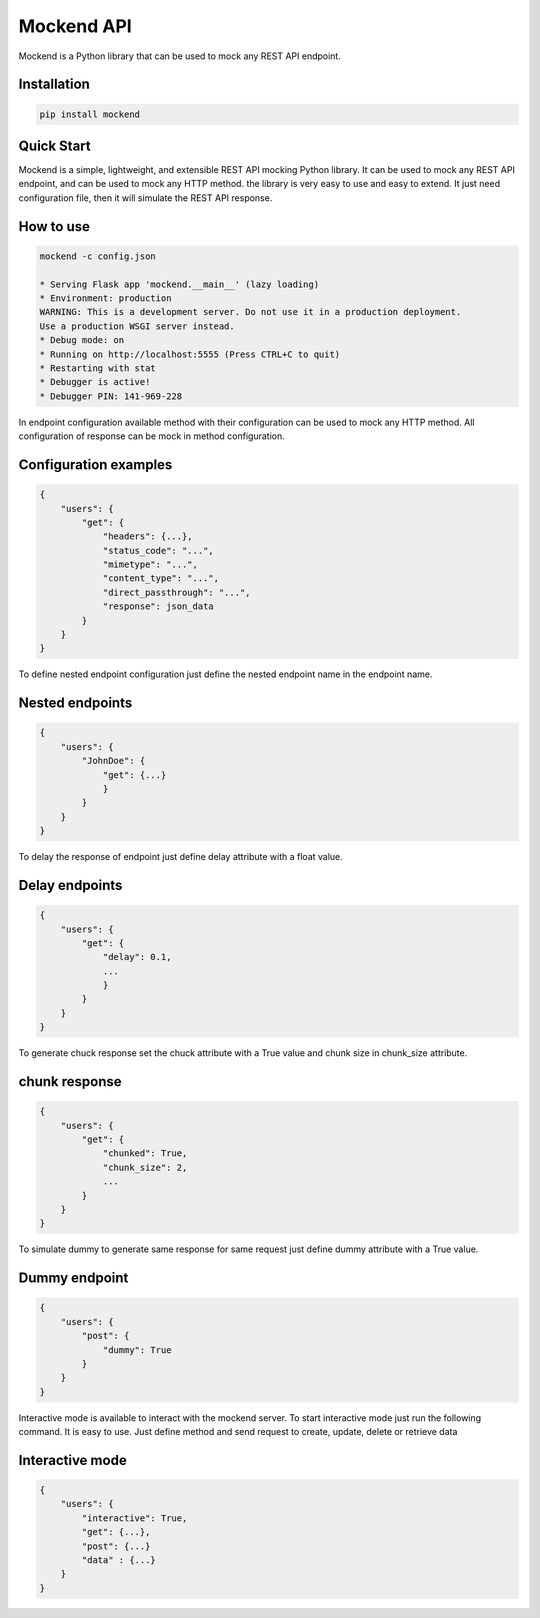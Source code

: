 .. |license| image:: https://img.shields.io/github/license/mghorbani2357/mockend
    :target: https://raw.githubusercontent.com/mghorbani2357/mockend/master/LICENSE
    :alt: GitHub Licence

.. |downloadrate| image:: https://img.shields.io/pypi/dm/mockend
    :target: https://pypistats.org/packages/mockend

.. |wheel| image:: https://img.shields.io/pypi/wheel/mockend  
    :target: https://pypi.python.org/pypi/mockend
    :alt: PyPI - Wheel

.. |pypiversion| image:: https://img.shields.io/pypi/v/mockend  
    :target: https://pypi.python.org/pypi/mockend
    :alt: PyPI

.. |format| image:: https://img.shields.io/pypi/format/mockend
    :target: https://pypi.python.org/pypi/mockend
    :alt: PyPI - Format

.. |downloads| image:: https://static.pepy.tech/personalized-badge/mockend?period=total&units=international_system&left_color=grey&right_color=blue&left_text=Downloads
    :target: https://pepy.tech/project/mockend

.. |lastcommit| image:: https://img.shields.io/github/last-commit/mghorbani2357/Mockend 
    :alt: GitHub last commit
    
.. |lastrelease| image:: https://img.shields.io/github/release-date/mghorbani2357/Mockend   
    :alt: GitHub Release Date

.. |codequality| image:: https://app.codacy.com/project/badge/Grade/c1e3c9bb67204f199026f4d6b480a5a9
    :target: https://www.codacy.com/gh/mghorbani2357/Mockend/dashboard?utm_source=github.com&amp;utm_medium=referral&amp;utm_content=mghorbani2357/Mockend&amp;utm_campaign=Badge_Grade
    :alt: Code quality

.. |codacycoverage| image:: https://app.codacy.com/project/badge/Coverage/c1e3c9bb67204f199026f4d6b480a5a9
    :target: https://www.codacy.com/gh/mghorbani2357/Mockend/dashboard?utm_source=github.com&amp;utm_medium=referral&amp;utm_content=mghorbani2357/Mockend&amp;utm_campaign=Badge_Coverage
    :alt: Code coverage

.. |workflow| image:: https://img.shields.io/github/workflow/status/mghorbani2357/mockend/main?logo=github
    :alt: GitHub Workflow Status

*****************
Mockend API
*****************

.. class:: center

 |license| |workflow| |codacycoverage| |codequality| |downloadrate| |downloads|  |pypiversion| |format| |wheel| |lastcommit| |lastrelease|


Mockend is a Python library that can be used to mock any REST API endpoint.

Installation
============

.. code-block:: bash

    pip install mockend


Quick Start
===========

Mockend is a simple, lightweight, and extensible REST API mocking Python library.
It can be used to mock any REST API endpoint, and can be used to mock any HTTP method.
the library is very easy to use and easy to extend. It just need configuration file, then it
will simulate the REST API response.

How to use
=======================

.. code-block:: bash

    mockend -c config.json

    * Serving Flask app 'mockend.__main__' (lazy loading)
    * Environment: production
    WARNING: This is a development server. Do not use it in a production deployment.
    Use a production WSGI server instead.
    * Debug mode: on
    * Running on http://localhost:5555 (Press CTRL+C to quit)
    * Restarting with stat
    * Debugger is active!
    * Debugger PIN: 141-969-228


In endpoint configuration available method with their configuration can be used to mock any HTTP method.
All configuration of response can be mock in method configuration.

Configuration examples
=======================

.. code-block:: json

    {
        "users": {
            "get": {
                "headers": {...},
                "status_code": "...",
                "mimetype": "...",
                "content_type": "...",
                "direct_passthrough": "...",
                "response": json_data
            }
        }
    }


To define nested endpoint configuration just define the nested endpoint name in the endpoint name.

Nested endpoints
=======================

.. code-block:: json

    {
        "users": {
            "JohnDoe": {
                "get": {...}
                }
            }
        }
    }


To delay the response of endpoint just define delay attribute with a float value.

Delay endpoints
=======================

.. code-block:: json

    {
        "users": {
            "get": {
                "delay": 0.1,
                ...
                }
            }
        }
    }

To generate chuck response set the chuck attribute with a True value and chunk size in chunk_size attribute.

chunk response
=======================

.. code-block:: json

    {
        "users": {
            "get": {
                "chunked": True,
                "chunk_size": 2,
                ...
            }
        }
    }


To simulate dummy to generate same response for same request just define dummy attribute with a True value.

Dummy endpoint
=======================

.. code-block:: json

    {
        "users": {
            "post": {
                "dummy": True
            }
        }
    }

Interactive mode is available to interact with the mockend server.
To start interactive mode just run the following command.
It is easy to use. Just define method and send request to create, update, delete or retrieve data

Interactive mode
=======================

.. code-block:: json

    {
        "users": {
            "interactive": True,
            "get": {...},
            "post": {...}
            "data" : {...}
        }
    }
